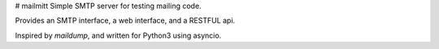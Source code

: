 # mailmitt
Simple SMTP server for testing mailing code.

Provides an SMTP interface, a web interface, and a RESTFUL api.

Inspired by `maildump`, and written for Python3 using asyncio.

